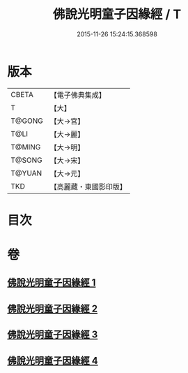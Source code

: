 #+TITLE: 佛說光明童子因緣經 / T
#+DATE: 2015-11-26 15:24:15.368598
* 版本
 |     CBETA|【電子佛典集成】|
 |         T|【大】     |
 |    T@GONG|【大→宮】   |
 |      T@LI|【大→麗】   |
 |    T@MING|【大→明】   |
 |    T@SONG|【大→宋】   |
 |    T@YUAN|【大→元】   |
 |       TKD|【高麗藏・東國影印版】|

* 目次
* 卷
** [[file:KR6i0180_001.txt][佛說光明童子因緣經 1]]
** [[file:KR6i0180_002.txt][佛說光明童子因緣經 2]]
** [[file:KR6i0180_003.txt][佛說光明童子因緣經 3]]
** [[file:KR6i0180_004.txt][佛說光明童子因緣經 4]]
